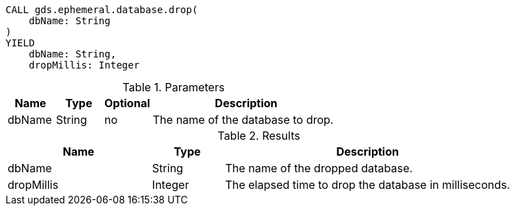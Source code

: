 [.drop-ephemeral-db-syntax]
--
[source, cypher, role=noplay]
----
CALL gds.ephemeral.database.drop(
    dbName: String
)
YIELD
    dbName: String,
    dropMillis: Integer
----

.Parameters
[opts="header",cols="1,1,1,4"]
|===
| Name                  | Type                | Optional | Description
| dbName                | String              | no       | The name of the database to drop.
|===

.Results
[opts="header",cols="2,1,4"]
|===
| Name                   | Type     | Description
| dbName                 | String   | The name of the dropped database.
| dropMillis             | Integer  | The elapsed time to drop the database in milliseconds.
|===
--
